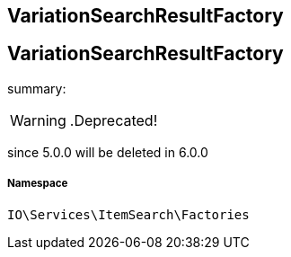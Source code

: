:table-caption!:
:example-caption!:
:source-highlighter: prettify
:sectids!:

== VariationSearchResultFactory


[[io__variationsearchresultfactory]]
== VariationSearchResultFactory

summary: 


[WARNING]
    .Deprecated!     
====
    
since 5.0.0 will be deleted in 6.0.0
    
====


===== Namespace

`IO\Services\ItemSearch\Factories`





